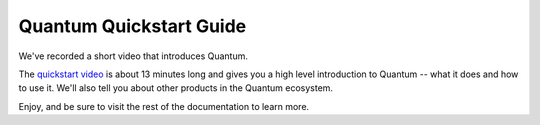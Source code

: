.. _quickstart_guide:

Quantum Quickstart Guide
========================

We've recorded a short video that introduces Quantum.

The `quickstart video <https://www.quantum.com/resources/videos/quick-start-video>`_ is about 13 minutes long and gives you a high level
introduction to Quantum -- what it does and how to use it. We'll also tell you about other products in the Quantum ecosystem.

Enjoy, and be sure to visit the rest of the documentation to learn more.

.. seealso::

   `A system administrators guide to getting started with Quantum <https://www.redhat.com/en/blog/system-administrators-guide-getting-started-quantum-fast>`_
       A step by step introduction to Quantum
   `Quantum Automation for SysAdmins <https://opensource.com/downloads/quantum-quickstart>`_
       A downloadable guide for getting started with Quantum
